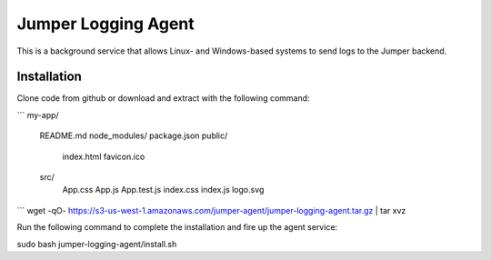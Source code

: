 Jumper Logging Agent
====================

This is a background service that allows Linux- and Windows-based systems to send logs to the Jumper backend.

Installation
------------

Clone code from github or download and extract with the following command:

```
my-app/
  README.md
  node_modules/
  package.json
  public/
    index.html
    favicon.ico
  src/
    App.css
    App.js
    App.test.js
    index.css
    index.js
    logo.svg
```
wget -qO- https://s3-us-west-1.amazonaws.com/jumper-agent/jumper-logging-agent.tar.gz | tar xvz


Run the following command to complete the installation and fire up the agent service:

sudo bash jumper-logging-agent/install.sh

